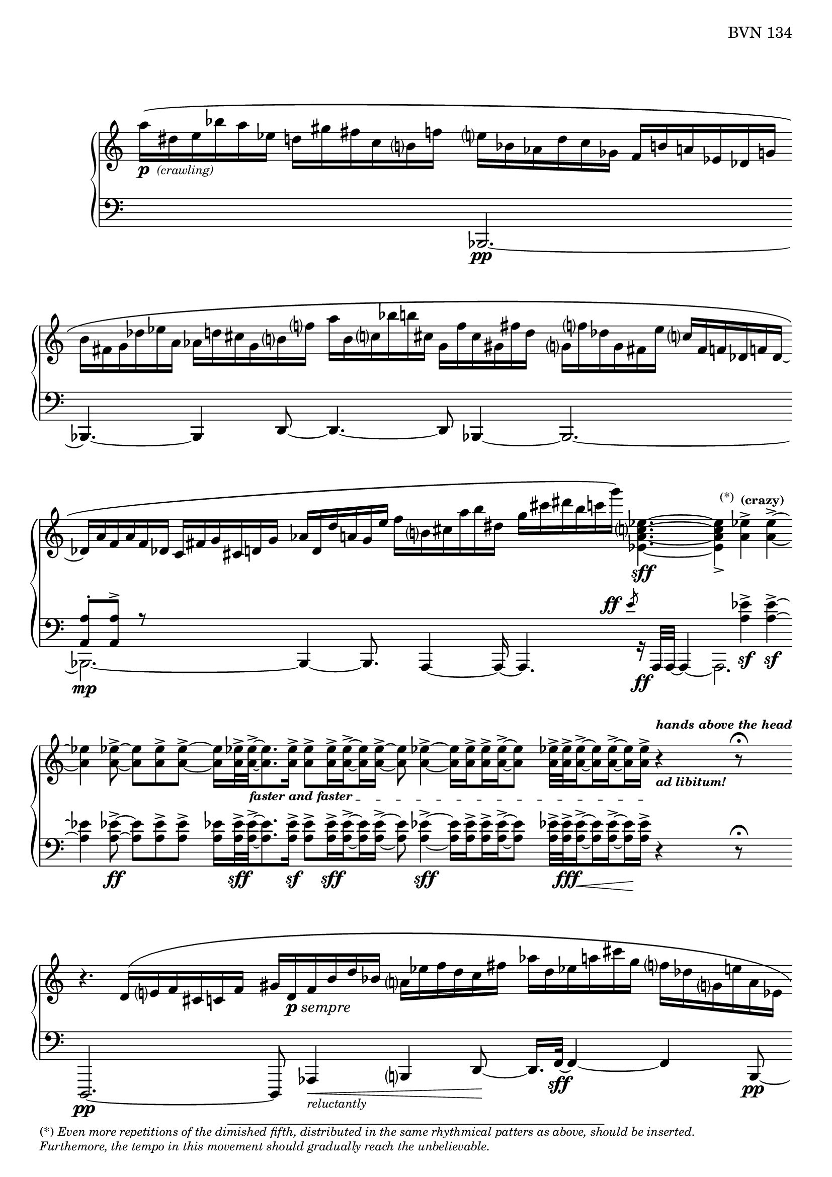 Global = {
   \key c \major
   \time 3/4
   \override Score.Footnote.annotation-line = ##f
   \override Score.BarLine.transparent = ##t
   \override Score.SpanBar.transparent = ##t
   \set Staff.pedalSustainStyle = #'mixed
}

fasterandfaster = {
   \override TextSpanner.bound-details.left.text = \markup {
      \tiny \bold { "faster and faster " }
   }
}

Upper = \relative c'' {
   \clef treble
   %1
   | a'16[\(-\markup { \dynamic p { \tiny \italic " (crawling)" } }
     dis, e bes' a ees]
     d![ gis fis c b f'!]
   | e[ bes aes d c ges]
     f[ b! a! ees des g ]
   | \stemDown
     b[ fis g des' ees a,]
     aes[ d! cis g b f'!]
   | a[ b, c! bes' b! cis,]
     g[ f' cis gis fis' d]
   %5
   | g,![f'! des g, fis e' ]
     \stemUp
     c[ fis, f! des f! des]~
   | des[ a' f a f des]
     c[ fis g cis, d! g]
   | aes[ d, d' a! g e']
     \stemDown
     f[ b, cis a' b dis,]
   | g[ cis dis b c g']\)
     <ees,, a c ees>4.~\sff
   | <ees a c ees>4_>
     \footnote \markup \tiny "(*)" #'(-0.8 . 3) \markup \tiny \wordwrap {
       (*) \italic {
         "Even more repetitions of the dimished fifth, distributed in the same rhythmical patters as above, should be inserted."
	 \general-align #Y #-1.6
         "Furthemore, the tempo in this movement should gradually reach the unbelievable."
       }
     } Stem
     <a ees'>4^>^\markup \tiny \bold { "(crazy)" }
     <a ees'>4^>~
   %10
   | <a ees'>4
     <a ees'>8~->
     <a ees'>[ <a ees'>-> <a ees'>->~]
   | <a ees'>16[ <a ees'>32->\fasterandfaster
     <a ees'>->~_\startTextSpan
     <a ees'>8. <a ees'>16->]
     \set subdivideBeams = ##t
     \set baseMoment = #(ly:make-moment 1/8)
     <a ees'>8->[ <a ees'>16-> <a ees'>16->~ <a ees'>16 <a ees'>16->]~
   | <a ees'>8 <a ees'>4->~ <a ees'>16[ <a ees'>16-> <a ees'>16-> <a ees'>16->~ <a ees'>8]
   | <a ees'>32->[ <a ees'>32-> <a ees'>16->~ <a ees'>16 <a ees'>16~-> <a ees'>16 <a ees'>16->]_\stopTextSpan
     r4^\markup \tiny \italic \bold { hands above the head }_\markup \tiny \italic \bold { "ad libitum!" }
     \set subdivideBeams = ##f
     r8\fermata
   \break
   | r4. \stemUp d,16\([ e f cis c! f]
   %15
   | gis[ d-\markup { \dynamic p \italic sempre } f b d bes] \stemDown a[ ees' f d c fis]
   | aes[ d, ees a! cis g] f[ des g, e'! a, ees]
   | g[ f' des g, fis e'!] c[fis, f! des f des~]
   | des[ a' f a f des] c[fis g cis, d! g]
   | aes[ d, d' a! g e']
     \stemDown
     f[ b, cis a' b dis,]
   %20
   | g[ cis dis b c g']\)
     <ees,, a c ees>4.~\sff
   | <ees a c ees>4_>
     <a ees'>4^> <a ees'>4^>~
   | <a ees'>4
     <a ees'>8~->
     <a ees'>[ <a ees'>-> <a ees'>->~]
   | <a ees'>16[ <a ees'>32->
     <a ees'>->~
     <a ees'>8. <a ees'>16->]
     \set subdivideBeams = ##t
     \set baseMoment = #(ly:make-moment 1/8)
     <a ees'>8->[ <a ees'>16-> <a ees'>16->~ <a ees'>16 <a ees'>16->]~
     \set subdivideBeams = ##f
   | <a ees'>32[ <a ees'>32-> <a ees'>32-> <a ees'>32->~ <a ees'>16. <a ees'>32-> <a ees'>16-> <a ees'>16->]~
     <a ees'>32[ <a ees'>32->~ <a ees'>32 <a ees'>32->~ <a ees'>16 <a ees'>16->~ <a ees'>32 <a ees'>32-> <a ees'>32-> <a ees'>32->]~
   %25
   | \set subdivideBeams = ##t
     \set baseMoment = #(ly:make-moment 1/8)
     <a ees'>32[ <a ees'>32-> <a ees'>32-> <a ees'>32->~
     <a ees'>32 <a ees'>32-> <a ees'>32->~ <a ees'>32~
     <a ees'>32 <a ees'>32->~ <a ees'>32 <a ees'>32->]
     \set subdivideBeams = ##f
     << { b4\rest\ff b8\rest\fermata }
       \\ { s8
            \stemUp
            \magnifyMusic 1.5 {
              \once \override Stem.length = #8
              d,4\harmonic-\markup \teeny \italic {
                \column {
                  "grasp the"
                  \general-align #Y #-4
                  "bass strings"
                }
              }
            }
	  } >>
   | \ottava #1
     bes''''16_\pp\([ e, bes e \ottava #0 bes e,] bes[ e bes e, bes e,]
   | \stemUp \change Staff = "lower" {
       \shiftOff
       bes[ e bes e, bes e,]\)
       r4.\fermata
     }
     \change Staff = "upper"
   \override Score.SpanBar.transparent = ##f
   \override Score.BarLine.transparent = ##f
   \fine

% la si do re mi fa sol
%  a b  c  d  e  f  g
}

Lower = \relative c {
   \clef bass
   %1
   | s2 s4
   | << { } \\ { \stemUp bes,2.\pp~ } >>
   | << { } \\ { \stemUp bes4.~ bes4 d8~ } >>
   | << { } \\ { \stemUp d4.~ d8 bes4~ } >>
   %5
   | << { } \\ \stemUp bes2.~ >>
   | << {  <a' a'>8-.[ <a a'>8^>] r8 } \\ { \stemDown bes,2._\mp~ } >>
   | << { } \\ { \stemUp bes4~ bes8.  a4~ a16~ } >>
   | << { s4.
          \override DynamicText.self-alignment-X = #RIGHT
          \override DynamicText.X-offset =
            #(lambda (grob)
               (- (ly:self-alignment-interface::x-aligned-on-self grob)
               1.2))
          \override DynamicLineSpanner.direction = #UP
          \slashedGrace e'''8-\ff
          \revert DynamicText.self-alignment-X
          \revert DynamicText.X-offset
          \revert DynamicLineSpanner.direction
        }
       \\ { \stemUp a,,,4. r16_\ff a32[a32]~ a4~ } >>
   | << { s4 \stemDown <a'' ees'>4\sf-> <a ees'>4\sf->~ } \\ a,,2. >>
   %10
   | << { \stemDown <a'' ees'>4 <a ees'>8~->\ff <a ees'>[ <a ees'>-> <a ees'>->] }
       \\ { } >>
   | <a ees'>16[ <a ees'>32->\sff <a ees'>->~
     <a ees'>8. <a ees'>16->]\sf
     \set subdivideBeams = ##t
     \set baseMoment = #(ly:make-moment 1/8)
     <a ees'>8->[ <a ees'>16->\sff <a ees'>16->~ <a ees'>16 <a ees'>16->]~
   | <a ees'>8 <a ees'>4->~\sff <a ees'>16[ <a ees'>16-> <a ees'>16-> <a ees'>16->~ <a ees'>8]
   | <a ees'>32->[ <a ees'>32->\fff <a ees'>16->~\< <a ees'>16 <a ees'>16~-> <a ees'>16\! <a ees'>16->]
     \set subdivideBeams = ##f
     r4 r8\fermata
   | d,,,2.\pp~
   %15
   | d8 aes'4\<-\markup \tiny { \italic reluctantly } b4 d8~\!
   | d16.[ f32~]\sff f4~ f4 << { } \\ { \stemUp b,8\pp~ } >>
   | << { } \\ { \stemUp b2.~ } >>
   | << { } \\ { \stemUp b2.~ } >>
   | << { } \\ { \stemUp b4.~ b8 a4 } >>
   %20
   | << { s4.
          \override DynamicText.self-alignment-X = #RIGHT
          \override DynamicText.X-offset =
            #(lambda (grob)
               (- (ly:self-alignment-interface::x-aligned-on-self grob)
               1.2))
          \override DynamicLineSpanner.direction = #UP
          \slashedGrace e'''8-\ff
          \revert DynamicText.self-alignment-X
          \revert DynamicText.X-offset
          \revert DynamicLineSpanner.direction
        }
       \\ { \stemUp a,,,4. r16 a32[a32]~ a4~ } >>
   | << { s4 \stemDown <a'' ees'>4\sf-> <a ees'>4\sf->~ } \\ a,,2. >>
   | << { \stemDown <a'' ees'>4 <a ees'>8~->\ff <a ees'>[ <a ees'>-> <a ees'>->] }
       \\ { } >>
   | <a ees'>16[ <a ees'>32->\sff <a ees'>->~
     <a ees'>8. <a ees'>16->]
     \set subdivideBeams = ##t
     \set baseMoment = #(ly:make-moment 1/8)
     <a ees'>8->[ <a ees'>16-> <a ees'>16->~ <a ees'>16 <a ees'>16->]~
     \set subdivideBeams = ##f
   | <a ees'>32[ <a ees'>32-> <a ees'>32-> <a ees'>32->~ <a ees'>16. <a ees'>32-> <a ees'>16-> <a ees'>16->]~
     <a ees'>32[ <a ees'>32->~ <a ees'>32 <a ees'>32->~ <a ees'>16 <a ees'>16->~ <a ees'>32 <a ees'>32-> <a ees'>32-> <a ees'>32->]~
   %25
   | \set subdivideBeams = ##t
     \set baseMoment = #(ly:make-moment 1/8)
     <a ees'>32-\markup \italic { \dynamic sff sempre }[ <a ees'>32-> <a ees'>32-> <a ees'>32->~
     <a ees'>32 <a ees'>32-> <a ees'>32->~ <a ees'>32~
     <a ees'>32 <a ees'>32->~ <a ees'>32 <a ees'>32->]
     \set subdivideBeams = ##f
     r4\sustainOn r8\fermata
   | bes,,,2.~
   | bes2.

   \override Score.SpanBar.transparent = ##f
   \override Score.BarLine.transparent = ##f
   \fine

% la si do re mi fa sol
%  a b  c  d  e  f  g
}

\score {
  \new PianoStaff
  <<
    \accidentalStyle Score.piano-cautionary
    \new Staff = "upper" {
      \Global
      \Upper
    }
    \new Staff = "lower" {
      \Global
      \Lower
    }
  >>
  \header {
    composer = "Rued Langgaard"
    %opus = "BVN 134"
    % workaround to insert some vertical space after the opus
    opus = \markup {
             \column {
               \line { "BVN 134" }
               \line { " " }
               \line { " " }
               \line { " " }
             }
           }
    subtitle = "Forficula auricularia"
    subsubtitle = "(Earwig)"
    title = \markup {
       %\override #'(font-name . "TeX Gyre Schola") {
       "I"
       %}
    }
  }
  \layout {
    \context { \Score
      \omit BarNumber
      \omit TimeSignature
    }
  }
  \midi {
    \tempo 4 = 40
  }
}
